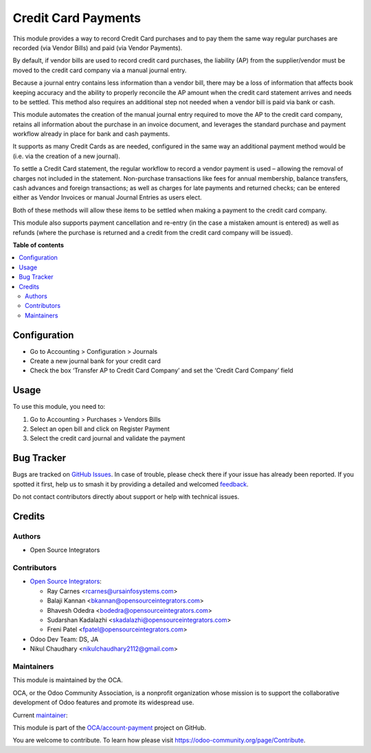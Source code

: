 ====================
Credit Card Payments
====================

.. 
   !!!!!!!!!!!!!!!!!!!!!!!!!!!!!!!!!!!!!!!!!!!!!!!!!!!!
   !! This file is generated by oca-gen-addon-readme !!
   !! changes will be overwritten.                   !!
   !!!!!!!!!!!!!!!!!!!!!!!!!!!!!!!!!!!!!!!!!!!!!!!!!!!!
   !! source digest: sha256:bbb1df292bec5db371316e0286297d700b9377d2707a9bfa86fa99be5fcf8248
   !!!!!!!!!!!!!!!!!!!!!!!!!!!!!!!!!!!!!!!!!!!!!!!!!!!!

.. |badge1| image:: https://img.shields.io/badge/maturity-Beta-yellow.png
    :target: https://odoo-community.org/page/development-status
    :alt: Beta
.. |badge2| image:: https://img.shields.io/badge/licence-AGPL--3-blue.png
    :target: http://www.gnu.org/licenses/agpl-3.0-standalone.html
    :alt: License: AGPL-3
.. |badge3| image:: https://img.shields.io/badge/github-OCA%2Faccount--payment-lightgray.png?logo=github
    :target: https://github.com/OCA/account-payment/tree/16.0/account_payment_credit_card
    :alt: OCA/account-payment
.. |badge4| image:: https://img.shields.io/badge/weblate-Translate%20me-F47D42.png
    :target: https://translation.odoo-community.org/projects/account-payment-16-0/account-payment-16-0-account_payment_credit_card
    :alt: Translate me on Weblate
.. |badge5| image:: https://img.shields.io/badge/runboat-Try%20me-875A7B.png
    :target: https://runboat.odoo-community.org/builds?repo=OCA/account-payment&target_branch=16.0
    :alt: Try me on Runboat

|badge1| |badge2| |badge3| |badge4| |badge5|

This module provides a way to record Credit Card purchases and to pay them the same way regular purchases are recorded (via Vendor Bills) and paid (via Vendor Payments).

By default, if vendor bills are used to record credit card purchases, the liability (AP) from the supplier/vendor must be moved to the credit card company via a manual journal entry.

Because a journal entry contains less information than a vendor bill, there may be a loss of information that affects book keeping accuracy and the ability to properly reconcile the AP amount when the credit card statement arrives and needs to be settled.
This method also requires an additional step not needed when a vendor bill is paid via bank or cash.

This module automates the creation of the manual journal entry required to move the AP to the credit card company, retains all information about the purchase in an invoice document, and leverages the standard purchase and payment workflow already in place for bank and cash payments.

It supports as many Credit Cards as are needed, configured in the same way an additional payment method would be (i.e. via the creation of a new journal).

To settle a Credit Card statement, the regular workflow to record a vendor payment is used – allowing the removal of charges not included in the statement.
Non-purchase transactions like fees for annual membership, balance transfers, cash advances and foreign transactions; as well as charges for late payments and returned checks; can be entered either as Vendor Invoices or manual Journal Entries as users elect.

Both of these methods will allow these items to be settled when making a payment to the credit card company.

This module also supports payment cancellation and re-entry (in the case a mistaken amount is entered) as well as refunds (where the purchase is returned and a credit from the credit card company will be issued).

**Table of contents**

.. contents::
   :local:

Configuration
=============

* Go to Accounting > Configuration > Journals
* Create a new journal bank for your credit card
* Check the box ‘Transfer AP to Credit Card Company’ and set the ‘Credit Card Company’ field

Usage
=====

To use this module, you need to:

#. Go to Accounting > Purchases > Vendors Bills
#. Select an open bill and click on Register Payment
#. Select the credit card journal and validate the payment

Bug Tracker
===========

Bugs are tracked on `GitHub Issues <https://github.com/OCA/account-payment/issues>`_.
In case of trouble, please check there if your issue has already been reported.
If you spotted it first, help us to smash it by providing a detailed and welcomed
`feedback <https://github.com/OCA/account-payment/issues/new?body=module:%20account_payment_credit_card%0Aversion:%2016.0%0A%0A**Steps%20to%20reproduce**%0A-%20...%0A%0A**Current%20behavior**%0A%0A**Expected%20behavior**>`_.

Do not contact contributors directly about support or help with technical issues.

Credits
=======

Authors
~~~~~~~

* Open Source Integrators

Contributors
~~~~~~~~~~~~

* `Open Source Integrators <https://www.opensourceintegrators.com>`_:

  * Ray Carnes <rcarnes@ursainfosystems.com>
  * Balaji Kannan <bkannan@opensourceintegrators.com>
  * Bhavesh Odedra <bodedra@opensourceintegrators.com>
  * Sudarshan Kadalazhi <skadalazhi@opensourceintegrators.com>
  * Freni Patel <fpatel@opensourceintegrators.com>

* Odoo Dev Team: DS, JA
* Nikul Chaudhary <nikulchaudhary2112@gmail.com>

Maintainers
~~~~~~~~~~~

This module is maintained by the OCA.

.. image:: https://odoo-community.org/logo.png
   :alt: Odoo Community Association
   :target: https://odoo-community.org

OCA, or the Odoo Community Association, is a nonprofit organization whose
mission is to support the collaborative development of Odoo features and
promote its widespread use.

.. |maintainer-max3903| image:: https://github.com/max3903.png?size=40px
    :target: https://github.com/max3903
    :alt: max3903

Current `maintainer <https://odoo-community.org/page/maintainer-role>`__:

|maintainer-max3903| 

This module is part of the `OCA/account-payment <https://github.com/OCA/account-payment/tree/16.0/account_payment_credit_card>`_ project on GitHub.

You are welcome to contribute. To learn how please visit https://odoo-community.org/page/Contribute.
